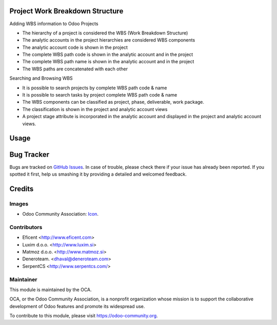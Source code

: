 .. image:: https://img.shields.io/badge/licence-AGPL--3-blue.svg
   :target: http://www.gnu.org/licenses/agpl-3.0-standalone.html
   :alt: License: AGPL-3


Project Work Breakdown Structure
================================

Adding WBS information to Odoo Projects

* The hierarchy of a project is considered the WBS
  (Work Breakdown Structure)
* The analytic accounts in the project hierarchies are considered WBS
  components
* The analytic account code is shown in the project
* The complete WBS path code is shown in the analytic account and in the
  project
* The complete WBS path name is shown in the analytic account and in the
  project
* The WBS paths are concatenated with each other

Searching and Browsing WBS

* It is possible to search projects by complete WBS path code & name
* It is possible to search tasks by project complete WBS path code & name
* The WBS components can be classified as project, phase, deliverable,
  work package.
* The classification is shown in the project and analytic account views
* A project stage attribute is incorporated in the analytic account and
  displayed in the project and analytic account views.

Usage
=====

.. image:: https://odoo-community.org/website/image/ir.attachment/5784_f2813bd/datas
   :alt: Try me on Runbot
   :target: https://runbot.odoo-community.org/runbot/87/10.0


Bug Tracker
===========

Bugs are tracked on `GitHub Issues
<https://github.com/OCA/project/issues>`_. In case of trouble, please
check there if your issue has already been reported. If you spotted it first,
help us smashing it by providing a detailed and welcomed feedback.

Credits
=======

Images
------

* Odoo Community Association: `Icon <https://github.com/OCA/maintainer-tools/blob/master/template/module/static/description/icon.svg>`_.

Contributors
------------

* Eficent <http://www.eficent.com>
* Luxim d.o.o. <http://www.luxim.si>
* Matmoz d.o.o. <http://www.matmoz.si>
* Deneroteam. <dhaval@deneroteam.com>
* SerpentCS <http://www.serpentcs.com/>


Maintainer
----------

.. image:: https://odoo-community.org/logo.png
   :alt: Odoo Community Association
   :target: https://odoo-community.org

This module is maintained by the OCA.

OCA, or the Odoo Community Association, is a nonprofit organization whose
mission is to support the collaborative development of Odoo features and
promote its widespread use.

To contribute to this module, please visit https://odoo-community.org.


